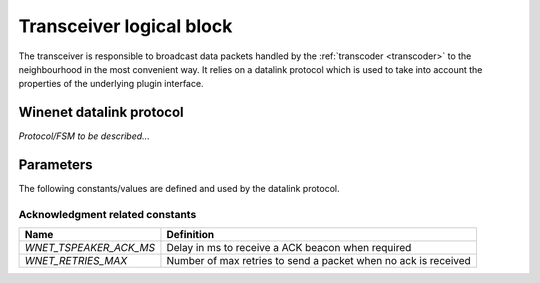 
.. _transceiver:

Transceiver logical block
-------------------------

The transceiver is responsible to broadcast data packets handled by the :ref:`transcoder <transcoder>` to the neighbourhood 
in the most convenient way. It relies on a datalink protocol which is used to take into account the properties of the underlying
plugin interface. 


Winenet datalink protocol
^^^^^^^^^^^^^^^^^^^^^^^^^
*Protocol/FSM to be described...*



Parameters
^^^^^^^^^^

The following constants/values are defined and used by the datalink protocol.

Acknowledgment related constants
""""""""""""""""""""""""""""""""

+------------------------+----------------------------------------------------------------+
| Name                   | Definition                                                     |
+========================+================================================================+
| *WNET_TSPEAKER_ACK_MS* | Delay in ms to receive a ACK beacon when required              |
+------------------------+----------------------------------------------------------------+
| *WNET_RETRIES_MAX*     | Number of max retries to send a packet when no ack is received |
+------------------------+----------------------------------------------------------------+
